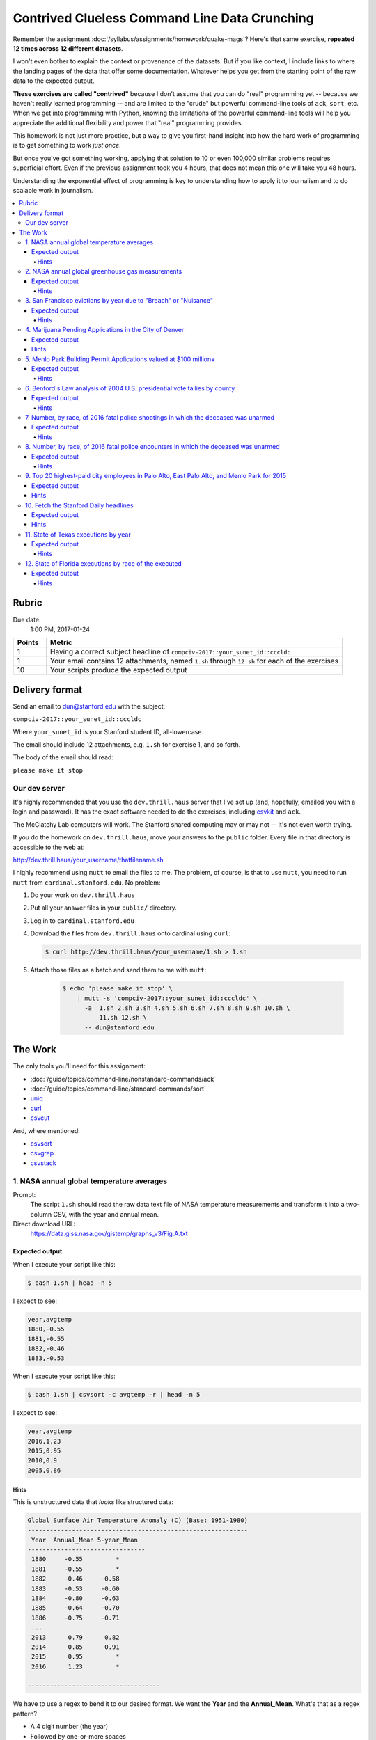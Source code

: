 **********************************************
Contrived Clueless Command Line Data Crunching
**********************************************

Remember the assignment :doc:`/syllabus/assignments/homework/quake-mags`? Here's that same exercise, **repeated 12 times across 12 different datasets**.

I won't even bother to explain the context or provenance of the datasets. But if you like context, I include links to where the landing pages of the data that offer some documentation. Whatever helps you get from the starting point of the raw data to the expected output.

**These exercises are called "contrived"** because I don't assume that you can do "real" programming yet -- because we haven't really learned programming -- and are limited to the "crude" but powerful command-line tools of ``ack``, ``sort``, etc. When we get into programming with Python, knowing the limitations of the powerful command-line tools will help you appreciate the additional flexibility and power that "real" programming provides.

This homework is not just more practice, but a way to give you first-hand insight into how the hard work of programming is to get something to work *just once*.

But once you've got something working, applying that solution to 10 or even 100,000 similar problems requires superficial effort. Even if the previous assignment took you 4 hours, that does not mean this one will take you 48 hours.

Understanding the exponential effect of programming is key to understanding how to apply it to journalism and to do scalable work in journalism.



.. contents:: :local:



Rubric
======

Due date:
    1:00 PM, 2017-01-24


.. csv-table::
    :header: "Points", "Metric"
    :widths: 10, 90

    1,"Having a correct subject headline of ``compciv-2017::your_sunet_id::cccldc``"
    1,"Your email contains 12 attachments, named ``1.sh`` through ``12.sh`` for each of the exercises"
    10,"Your scripts produce the expected output"




Delivery format
===============

Send an email to dun@stanford.edu with the subject:

``compciv-2017::your_sunet_id::cccldc``

Where ``your_sunet_id`` is your Stanford student ID, all-lowercase.

The email should include 12 attachments, e.g. ``1.sh`` for exercise 1, and so forth.

The body of the email should read:

``please make it stop``




Our dev server
--------------

It's highly recommended that you use the ``dev.thrill.haus`` server that I've set up (and, hopefully, emailed you with a login and password). It has the exact software needed to do the exercises, including `csvkit <http://csvkit.readthedocs.io/>`_ and ``ack``.

The McClatchy Lab computers will work. The Stanford shared computing may or may not -- it's not even worth trying.

If you do the homework on ``dev.thrill.haus``, move your answers to the ``public`` folder. Every file in that directory is accessible to the web at:


http://dev.thrill.haus/your_username/thatfilename.sh


I highly recommend using ``mutt`` to email the files to me. The problem, of course, is that to use ``mutt``, you need to run ``mutt`` from ``cardinal.stanford.edu``. No problem:


1. Do your work on ``dev.thrill.haus``
2. Put all your answer files in your ``public/`` directory.
3. Log in to ``cardinal.stanford.edu``
4. Download the files from ``dev.thrill.haus`` onto cardinal using ``curl``:

   .. code-block:: shell

        $ curl http://dev.thrill.haus/your_username/1.sh > 1.sh

5. Attach those files as a batch and send them to me with ``mutt``:

    .. code-block:: shell

        $ echo 'please make it stop' \
            | mutt -s 'compciv-2017::your_sunet_id::cccldc' \
              -a  1.sh 2.sh 3.sh 4.sh 5.sh 6.sh 7.sh 8.sh 9.sh 10.sh \
                  11.sh 12.sh \
              -- dun@stanford.edu









The Work
========

The only tools you'll need for this assignment:

- :doc:`/guide/topics/command-line/nonstandard-commands/ack`
- :doc:`/guide/topics/command-line/standard-commands/sort`
- `uniq <http://www.compciv.org/unix-tools/#uniq>`_
- `curl <http://www.compciv.org/unix-tools/#curl>`_
- `csvcut <https://csvkit.readthedocs.io/en/749/scripts/csvcut.html>`_

And, where mentioned:


- `csvsort <https://csvkit.readthedocs.io/en/749/scripts/csvsort.html>`_
- `csvgrep <https://csvkit.readthedocs.io/en/749/scripts/csvgrep.html>`_
- `csvstack <https://csvkit.readthedocs.io/en/749/scripts/csvstack.html>`_





1. NASA annual global temperature averages
------------------------------------------

Prompt:
    The script ``1.sh`` should read the raw data text file of NASA temperature measurements and transform it into a two-column CSV, with the year and annual mean.

Direct download URL:
    https://data.giss.nasa.gov/gistemp/graphs_v3/Fig.A.txt


Expected output
"""""""""""""""

When I execute your script like this:

.. code-block:: shell

    $ bash 1.sh | head -n 5


I expect to see:

.. code-block:: text

    year,avgtemp
    1880,-0.55
    1881,-0.55
    1882,-0.46
    1883,-0.53


When I execute your script like this:

.. code-block:: shell

    $ bash 1.sh | csvsort -c avgtemp -r | head -n 5

I expect to see:

.. code-block:: text

    year,avgtemp
    2016,1.23
    2015,0.95
    2010,0.9
    2005,0.86



Hints
^^^^^
This is unstructured data that *looks* like structured data:


.. code-block:: text

    Global Surface Air Temperature Anomaly (C) (Base: 1951-1980)
    ------------------------------------------------------------
     Year  Annual_Mean 5-year_Mean
    --------------------------------
     1880     -0.55         *
     1881     -0.55         *
     1882     -0.46     -0.58
     1883     -0.53     -0.60
     1884     -0.80     -0.63
     1885     -0.64     -0.70
     1886     -0.75     -0.71
     ...
     2013      0.79      0.82
     2014      0.85      0.91
     2015      0.95         *
     2016      1.23         *

    ------------------------------------


We have to use a regex to bend it to our desired format. We want the **Year** and the **Annual_Mean**. What's that as a regex pattern?

- A 4 digit number (the year)
- Followed by one-or-more spaces
- Followed by an optional negative sign (remember when the Earth's temperature *dropped* annually? I don't)
- Followed by one or more digits
- Followed by a literal dot character
- Followed by one or more digits

Here's one way to do that pattern; finish it up with a capturing group and the use of ``ack`` with ``--output``:

.. code-block:: shell

    $ curl -s https://data.giss.nasa.gov/gistemp/graphs_v3/Fig.A.txt \
        | ack -o '\d{4} +-?\d+\.\d+'



2. NASA annual global greenhouse gas measurements
-------------------------------------------------


Prompt:
    The script ``2.sh`` should read the NASA file of unstructured data and output a two-column CSV of annual CO2 measurements by year and parts per million. Collect only the data under the ``Observations`` table, and **not** the ``Future Scenarios``.

Direct download URL:
   https://data.giss.nasa.gov/modelforce/ghgases/Fig1A.ext.txt


Expected output
"""""""""""""""

When I execute your script like this:

.. code-block:: shell

    $ bash 2.sh | head -n 5


I expect to see:

.. code-block:: text

    year,co2ppm
    1850,285.2
    1851,285.1
    1852,285.0
    1853,285.0


When I execute your script like this:

.. code-block:: shell

    $ bash 2.sh | csvsort -r -c 2 | head -n 5

I expect to see:

.. code-block:: text

    year,co2ppm
    2011,391.15
    2010,389.21
    2009,386.95
    2008,385.46

Hints
^^^^^

This is similar to the previous problem of unstructured text data from NASA. But you have to write a pattern that matches only the numbers in the top half of a file. Easiest way to do that: just get the first 57 lines of the file, and you don't have to worry about the "Future Scenarios" data at all.

This is a good use for the ``head`` program:



.. code-block:: shell


    $ curl -s https://data.giss.nasa.gov/modelforce/ghgases/Fig1A.ext.txt \
        | head -n 57





3. San Francisco evictions by year due to "Breach" or "Nuisance"
----------------------------------------------------------------


Landing page:
    https://data.sfgov.org/Housing-and-Buildings/Eviction-Notices/5cei-gny5/data

Direct download URL:
    http://stash.compciv.org/2017/sf-evictions.csv


Expected output
"""""""""""""""

When I execute your script like this:

.. code-block:: shell

    $ bash 3.sh

I expect to see:

.. code-block:: text

    year,evictions
    1997,582
    1998,549
    1999,543
    2000,625
    2001,627
    2002,486
    2003,559
    2004,438
    2005,589
    2006,550
    2007,663
    2008,670
    2009,640
    2010,717
    2011,748
    2012,752
    2013,910
    2014,1073
    2015,981
    2016,715


Hints
^^^^^

Use ``csvcut -n`` to first figure out which columns correspond to the eviction reasons of "Breach" or "Nuisance". You also need to use the "File Date" column in order to extract the year of the eviction.


.. code-block:: shell


    curl -s http://stash.compciv.org/2017/sf-evictions.csv | csvcut -n




4. Marijuana Pending Applications in the City of Denver
-------------------------------------------------------

Prompt:
    Do a group count of the currently pending applications by license type.


Landing page:
    https://www.denvergov.org/opendata/dataset/city-and-county-of-denver-marijuana-pending-applications


Direct download URL:
    http://stash.compciv.org/2017/denver_marijuana_pending_applications.csv



Expected output
"""""""""""""""

When I execute your script like this:

.. code-block:: shell

    $ bash 4.sh

I expect to see:

.. code-block:: text

       6 Medical Marijuana Center
      19 Retail Marijuana Store

Hints
"""""

Use ``csvcut`` and then ``sort`` and ``uniq`` to do the group count. Note that in the expected output, I don't require that you add headers or make the data comma-delimited. Not every data task has to result in structured data, sometimes we just want to get a quick look-see.



5. Menlo Park Building Permit Applications valued at $100 million+
------------------------------------------------------------------

Prompt:
    Print the data row for each Menlo Park building permit application valued at $100M+

Landing page:
    https://data.menlopark.org/Building-and-Planning/Building-Permit-Applications/aac9-hxa9/data

Direct download URL:
    http://stash.compciv.org/2017/menlo-park-building-permits.csv

Expected output
"""""""""""""""

When I execute your script like this:

.. code-block:: shell

    $ bash 5.sh

I expect to see:

.. code-block:: text

    Date Received,Date Issued,# of Days,Permit #,Work Type,Use Type,Project Description,Project Valuation,Permit Fee,Location 1
    08/23/2016 12:00:00 AM,,,BLD2016-01295,NEW,COM,"MPK21- Structural steel and foundations, including underground utilities for building pad",$118000000.00,$878258.81,"1 FACEBOOK WAY
    Menlo Park, CA 94025
    (37.432111, -122.219302)"


Hints
^^^^^

This is a situation where ``ack``, or any other line-by-line pattern matcher won't work. CSV data can have multiple lines if a column has newline characters in it, and ack only works on one line at a time.


The csvkit suite of tools has a tool named ``csvgrep`` for exactly this occasion. Use the ``-c`` flag to specify which column you want to match against, and ``-r`` to specify the regex pattern.

"$100,000,000" is a nine-digit number:

.. code-block:: shell

    $ curl -s http://stash.compciv.org/2017/menlo-park-building-permits.csv \
        | csvgrep -c 8 -r '\d{9,}'




6. Benford's Law analysis of 2004 U.S. presidential vote tallies by county
--------------------------------------------------------------------------

Prompt:
    See if the county vote totals of the 2004 presidential elections match the predictions of Benford's Law.

Page about Benford's Law:
    http://www.journalofaccountancy.com/issues/1999/may/nigrini.html

Landing/info page for the data:
    https://github.com/helloworlddata/us-presidential-election-county-results

Direct download URL:
    http://stash.compciv.org/2017/us-presidential-election-county-results.csv


Expected output
"""""""""""""""

When I execute your script like this:

.. code-block:: shell

    $ bash 6.sh

I expect to see:

.. code-block:: text

    first_digit,count
    1,959
    2,503
    3,362
    4,322
    5,259
    6,214
    7,196
    8,179
    9,159


Hints
^^^^^

Start off by using csvcut to trim the data to the only columns you need -- year and vote total:


.. code-block:: shell

    $ curl -s http://stash.compciv.org/2017/us-presidential-election-county-results.csv \
        | csvcut -c year,vote_total \
        | ack '^2004'

Benford's Law states that given a set of naturally-incrementing numbers, we should expect 30% of the **first-digits** of the numbers to be ``1``. Use a regex to extract the leading character of every number-string.




7. Number, by race, of 2016 fatal police shootings in which the deceased was unarmed
------------------------------------------------------------------------------------

Prompt:
    Filter the Washington Post police shootings data for 2016 incidents in which the person was unarmed, and do a group count by race.


Landing page:
    https://github.com/washingtonpost/data-police-shootings

Direct download URL:
    http://stash.compciv.org/2017/wapo-police-shootings.csv


Expected output
"""""""""""""""

When I execute your script like this:

.. code-block:: shell

    $ bash 7.sh


I expect to see:

.. code-block:: text

      22 W
      17 B
       8 H
       1 N


Hints
^^^^^

Note that I don't require printing the output as CSV (you probably have memorized the steps to do so by now).

The police shootings data, which the Washington Post collected by hand, was the backbone of their 2015 Pulitzer Award: http://www.pulitzer.org/prize-winners-by-year/2016

Related reading:


`Inside the Washington Post’s police shootings database: An oral history <https://medium.com/thewashingtonpost/inside-the-washington-post-s-police-shootings-database-an-oral-history-413121889529#.fhv2jspa8>`_



8. Number, by race, of 2016 fatal police encounters in which the deceased was unarmed
-------------------------------------------------------------------------------------

Prompt:
    Filter the Guardian's fatal encounter data for 2016 incidents in which the person was unarmed, and do a group count by race.


Landing page:
    https://www.theguardian.com/us-news/ng-interactive/2015/jun/01/about-the-counted

Direct download URL:
    http://stash.compciv.org/2017/the-counted-2015-2016.csv


Expected output
"""""""""""""""

When I execute your script like this:

.. code-block:: shell

    $ bash 8.sh

I expect to see:

.. code-block:: text

      95 White
      42 Black
      27 Hispanic/Latino
       2 Native American
       1 Unknown
       1 Asian/Pacific Islander
       1 Arab-American


Hints
^^^^^

The Guardian is ostensibly keeping track of the same thing as the Washington Post, but the numbers are far different. Consider the difference in scope of "fatal encounters" that the two organizations use. Also, note that both have different ways of labeling race/ethnicity -- in every real-world dataset, data collectors will have varying opinions on the methodology.


Related reading:

- `Inside The Counted: how Guardian US has tracked police killings nationwide <https://www.theguardian.com/membership/2016/apr/11/inside-the-counted-guardian-us-police-killings>`_
- `Reddit AMA with the Guardian reporters <https://www.reddit.com/r/IAmA/comments/3br3j6/were_the_guardian_reporters_behind_the_counted_a/>`_




9. Top 20 highest-paid city employees in Palo Alto, East Palo Alto, and Menlo Park for 2015
-------------------------------------------------------------------------------------------

Prompt:
    Combine the 2015 salary data for the 3 cities (using csvstack) and list the top 20 employees by total pay + benefits. Trim the data to show only the employee name, job title, total pay + benefits, and agency (i.e. city)

Landing page:
    http://transparentcalifornia.com/

Direct download URLS:
    - http://stash.compciv.org/2017/salaries-palo-alto-2015.csv
    - http://stash.compciv.org/2017/salaries-east-palo-alto-2015.csv
    - http://stash.compciv.org/2017/salaries-menlo-park-2015.csv


Expected output
"""""""""""""""

When I execute your script like this:

.. code-block:: shell

    $ bash 9.sh


I expect to see:

.. code-block:: text

    Employee Name,Job Title,Total Pay & Benefits,Agency
    James Keene,City Manager,450501.71,Palo Alto
    Molly Stump,City Attorney,380924.03,Palo Alto
    Dennis Burns,Police Chief-Adv,360317.08,Palo Alto
    Robert Beacom,Assistant Police Chief,349961.47,Palo Alto
    Everardo Perez,Director Administrative S,344541.67,Palo Alto
    Valerie Fong,Director Utilities,343839.22,Palo Alto
    Adrienne Moore,Police Sgt/Adv,321924.54,Palo Alto
    Ron Watson,Police Captain-Adv,312873.40,Palo Alto
    Kathryn Shen,Director Human Resources/,310738.43,Palo Alto
    Eric Nickel,Fire Chief,304790.74,Palo Alto
    Hillary Gitelman,Director Planning/Communi,304181.87,Palo Alto
    James Sartor,Director Public Works/Cit,302483.91,Palo Alto
    Patricia Lum,Police Lieut-Adv,301000.70,Palo Alto
    Cara Silver,Senior Assistant City Att,293843.13,Palo Alto
    Jonathan Reichental,Director Information Tech,293708.03,Palo Alto
    Peter Pirnejad,Development Services Dire,290858.88,Palo Alto
    Robert Bonilla,Police Lieut-Adv,290334.58,Palo Alto
    Jane Ratchye,Asst Dir Ut/Res Mgmt,290286.68,Palo Alto
    Alexander D McIntyre,City Manager,288720.81,Menlo Park



Hints
"""""

You'll want to first download the 3 data files. The ``-O`` flag of ``curl`` can be used when you're too lazy to name the destination file:


.. code-block:: shell

    curl -s -O http://stash.compciv.org/2017/salaries-palo-alto-2015.csv
    curl -s -O http://stash.compciv.org/2017/salaries-east-palo-alto-2015.csv
    curl -s -O http://stash.compciv.org/2017/salaries-menlo-park-2015.csv

Now, combine them into one. This is the kind of thing ``cat`` seems built for. Unfortunately, all 3 files have their own headers, which means that those headers will all be thrown into the combined data.

So this is why `csvstack <http://csvkit.readthedocs.io/en/749/scripts/csvstack.html>`_ was created:


.. code-block:: shell

   $ csvstack salaries-palo-alto-2015.csv salaries-east-palo-alto-2015.csv salaries-menlo-park-2015.csv


In the Bash shell, the ``*`` is interpreted as a wildcard for matching filenames. So instead of writing out all 3 file names, try this:

.. code-block:: shell

   $ csvstack salaries-*.csv


Remember that the standard ``sort`` tool sorts lines, starting with the first character. We don't want that here. We want a reverse-sort of the column corresponding to "Total Pay and Benefits".

Use `csvsort <https://csvkit.readthedocs.io/en/749/scripts/csvsort.html>`_, which allows us to sort this data like the structured data that it is (i.e. by column):


.. code-block:: shell

    $ csvstack salaries-*.csv |  csvsort -r -c 8



10. Fetch the Stanford Daily headlines
--------------------------------------

Prompt:
    Like many news sites, the Stanford Daily has a RSS feed. Extract the text between the ``<title>`` tags as a quick and dirty way of extracting the headlines.


Official feed:
    http://www.stanforddaily.com/feed/

My copy of the feed:
    http://stash.compciv.org/2017/stanforddaily-feed.xml


Expected output
"""""""""""""""


When I execute your script like this:

.. code-block:: shell

    $ bash 10.sh | head -n 5


I expect to see:

.. code-block:: text

    Stanford DailyStanford Daily
    Kim K is back, and so are we
    On solo travel
    Taking the lid off CAPS
    To burn and to love


Hints
"""""

XML, like HTML, is just text, and thus we can use regexes to match patterns. Each story in the Daily's feed is wrapped in ``<item>`` tags. And each "item" has several attributes, including "title", which is wrapped in ``<title>`` tags:


.. code-block:: html

    <item>
            <title>Kim K is back, and so are we</title>
            <link>http://www.stanforddaily.com/2017/01/19/kimkisbackandsoarewe/</link>


In the expected output, that ``Stanford DailyStanford Daily`` is supposed to be there, and is meant as a subtle hint to how regex alone is not enough to parse XML or HTML (or any data format). Hence, why we learn "real" programming.


11. State of Texas executions by year
-------------------------------------

Prompt:
    Download the Texas Executed Offenders list and use a regex to match the necessary text for doing a group count of executions by year.


Direct download URL:
    http://www.tdcj.state.tx.us/death_row/dr_executed_offenders.html

Expected output
"""""""""""""""


When I execute your script like this:

.. code-block:: shell

    $ bash 11.sh | head -n 5

I expect to see:

.. code-block:: text

    year,executions
    1982,1
    1984,3
    1985,6
    1986,10

When I execute your script like this:

.. code-block:: shell

    $ bash 11.sh | tail -n 5

I expect to see:

.. code-block:: text

    2012,15
    2013,16
    2014,10
    2015,12
    2016,7

Hints
^^^^^

Again, another example of extracting data from HTML/XML via regex, which is almost never a good solution...though in this case, the pattern is simple enough. If you know nothing about HTML, at least you know that it is just text.



12. State of Florida executions by race of the executed
-------------------------------------------------------


Direct download URL:
    http://www.dc.state.fl.us/oth/deathrow/execlist.html


Expected output
"""""""""""""""


When I execute your script like this:

.. code-block:: shell

    $ bash 12.sh


I expect to see:

.. code-block:: text

    race,executions
    W,60
    B,29
    O,3
    H,1

Hints
^^^^^

There is no column for just "Race", but there is a column of race *and* gender in which each entry is exactly 2 capital letters. Use a regex to capture that, and then filter for just the letters that refer to race.

